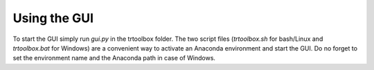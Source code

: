 .. highlight:: rst

Using the GUI
=============

To start the GUI simply run *gui.py* in the trtoolbox folder. The two script files (*trtoolbox.sh* for bash/Linux and *trtoolbox.bat* for Windows) are a convenient way to activate an Anaconda environment and start the GUI. Do no forget to set the environment name and the Anaconda path in case of Windows.
